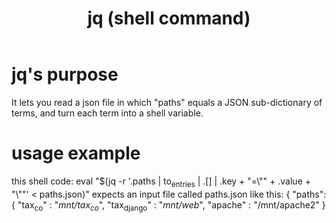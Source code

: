 #+title: jq (shell command)
* jq's purpose
  It lets you read a json file in which "paths" equals a JSON sub-dictionary of terms,
 and turn each term into a shell variable.
* usage example
  this shell code:
    eval "$(jq -r '.paths | to_entries | .[] | .key + "=\"" + .value + "\""' < paths.json)"
  expects an input file called paths.json like this:
    { "paths":
      { "tax_co"     : "/mnt/tax_co/",
        "tax_django" : "/mnt/web/",
        "apache"     : "/mnt/apache2"
      }
